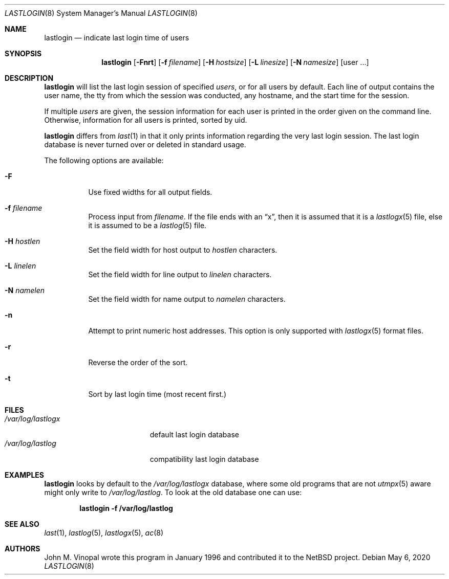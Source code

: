 .\"	$NetBSD: lastlogin.8,v 1.14 2020/05/07 12:52:26 wiz Exp $
.\"
.\" Copyright (c) 1996 John M. Vinopal
.\" All rights reserved.
.\"
.\" Redistribution and use in source and binary forms, with or without
.\" modification, are permitted provided that the following conditions
.\" are met:
.\" 1. Redistributions of source code must retain the above copyright
.\"    notice, this list of conditions and the following disclaimer.
.\" 2. Redistributions in binary form must reproduce the above copyright
.\"    notice, this list of conditions and the following disclaimer in the
.\"    documentation and/or other materials provided with the distribution.
.\" 3. All advertising materials mentioning features or use of this software
.\"    must display the following acknowledgement:
.\"	This product includes software developed for the NetBSD Project
.\"	by John M. Vinopal.
.\" 4. The name of the author may not be used to endorse or promote products
.\"    derived from this software without specific prior written permission.
.\"
.\" THIS SOFTWARE IS PROVIDED BY THE AUTHOR ``AS IS'' AND ANY EXPRESS OR
.\" IMPLIED WARRANTIES, INCLUDING, BUT NOT LIMITED TO, THE IMPLIED WARRANTIES
.\" OF MERCHANTABILITY AND FITNESS FOR A PARTICULAR PURPOSE ARE DISCLAIMED.
.\" IN NO EVENT SHALL THE AUTHOR BE LIABLE FOR ANY DIRECT, INDIRECT,
.\" INCIDENTAL, SPECIAL, EXEMPLARY, OR CONSEQUENTIAL DAMAGES (INCLUDING,
.\" BUT NOT LIMITED TO, PROCUREMENT OF SUBSTITUTE GOODS OR SERVICES;
.\" LOSS OF USE, DATA, OR PROFITS; OR BUSINESS INTERRUPTION) HOWEVER CAUSED
.\" AND ON ANY THEORY OF LIABILITY, WHETHER IN CONTRACT, STRICT LIABILITY,
.\" OR TORT (INCLUDING NEGLIGENCE OR OTHERWISE) ARISING IN ANY WAY
.\" OUT OF THE USE OF THIS SOFTWARE, EVEN IF ADVISED OF THE POSSIBILITY OF
.\" SUCH DAMAGE.
.\"
.Dd May 6, 2020
.Dt LASTLOGIN 8
.Os
.Sh NAME
.Nm lastlogin
.Nd indicate last login time of users
.Sh SYNOPSIS
.Nm
.Op Fl Fnrt
.Op Fl f Ar filename
.Op Fl H Ar hostsize
.Op Fl L Ar linesize
.Op Fl N Ar namesize
.Op user ...
.Sh DESCRIPTION
.Nm
will list the last login session of specified
.Ar users ,
or for all users by default.
Each line of output contains the user name, the tty from which the
session was conducted, any hostname, and the start time for the
session.
.Pp
If multiple
.Ar users
are given, the session information for each user is printed in
the order given on the command line.
Otherwise, information for all users is printed, sorted by uid.
.Pp
.Nm
differs from
.Xr last 1
in that it only prints information regarding the very last login session.
The last login database is never turned over or deleted in standard usage.
.Pp
The following options are available:
.Bl -tag -width indent
.It Fl F
Use fixed widths for all output fields.
.It Fl f Ar filename
Process input from
.Ar filename .
If the file ends with an
.Dq x ,
then it is assumed that it is a
.Xr lastlogx 5
file, else it is assumed to be a
.Xr lastlog 5
file.
.It Fl H Ar hostlen
Set the field width for host output to
.Ar hostlen
characters.
.It Fl L Ar linelen
Set the field width for line output to
.Ar linelen
characters.
.It Fl N Ar namelen
Set the field width for name output to
.Ar namelen
characters.
.It Fl n
Attempt to print numeric host addresses.
This option is only supported with
.Xr lastlogx 5
format files.
.It Fl r
Reverse the order of the sort.
.It Fl t
Sort by last login time (most recent first.)
.El
.Sh FILES
.Bl -tag -width /var/log/lastlogx -compact
.It Pa /var/log/lastlogx
default last login database
.It Pa /var/log/lastlog
compatibility last login database
.El
.Sh EXAMPLES
.Nm
looks by default to the
.Pa /var/log/lastlogx
database, where some old programs that are not
.Xr utmpx 5
aware might only write to
.Pa /var/log/lastlog .
To look at the old database one can use:
.Pp
.Dl lastlogin -f /var/log/lastlog
.Sh SEE ALSO
.Xr last 1 ,
.Xr lastlog 5 ,
.Xr lastlogx 5 ,
.Xr ac 8
.Sh AUTHORS
.An John M. Vinopal
wrote this program in January 1996 and contributed it to the
.Nx
project.
